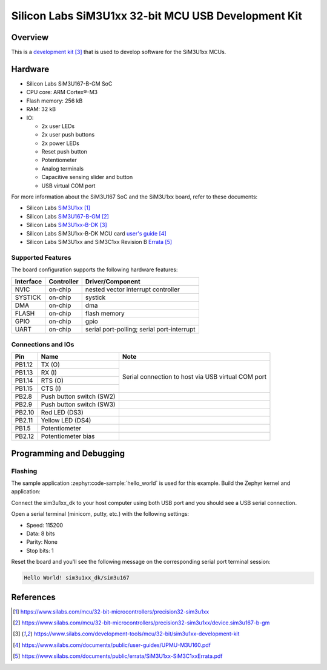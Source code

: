 .. _sim3u1xx_dk:

Silicon Labs SiM3U1xx 32-bit MCU USB Development Kit
####################################################

Overview
********

This is a `development kit`_ that is used to develop software for the SiM3U1xx MCUs.

.. figure:: sim3u1xx_dk.webp
   :align: center

Hardware
********

- Silicon Labs SiM3U167-B-GM SoC
- CPU core: ARM Cortex®-M3
- Flash memory: 256 kB
- RAM: 32 kB
- IO:

  - 2x user LEDs
  - 2x user push buttons
  - 2x power LEDs
  - Reset push button
  - Potentiometer
  - Analog terminals
  - Capacitive sensing slider and button
  - USB virtual COM port

For more information about the SiM3U167 SoC and the SiM3U1xx board, refer to these documents:

- Silicon Labs SiM3U1xx_
- Silicon Labs SiM3U167-B-GM_
- Silicon Labs SiM3U1xx-B-DK_
- Silicon Labs SiM3U1xx-B-DK MCU card `user's guide`_
- Silicon Labs SiM3U1xx and SiM3C1xx Revision B Errata_

.. _SiM3U1xx: https://www.silabs.com/mcu/32-bit-microcontrollers/precision32-sim3u1xx
.. _SiM3U167-B-GM: https://www.silabs.com/mcu/32-bit-microcontrollers/precision32-sim3u1xx/device.sim3u167-b-gm
.. _SiM3U1xx-B-DK: https://www.silabs.com/development-tools/mcu/32-bit/sim3u1xx-development-kit
.. _user's guide: https://www.silabs.com/documents/public/user-guides/UPMU-M3U160.pdf
.. _Errata: https://www.silabs.com/documents/public/errata/SiM3U1xx-SiM3C1xxErrata.pdf

Supported Features
==================

The board configuration supports the following hardware features:

+-----------+------------+-------------------------------------+
| Interface | Controller | Driver/Component                    |
+===========+============+=====================================+
| NVIC      | on-chip    | nested vector interrupt controller  |
+-----------+------------+-------------------------------------+
| SYSTICK   | on-chip    | systick                             |
+-----------+------------+-------------------------------------+
| DMA       | on-chip    | dma                                 |
+-----------+------------+-------------------------------------+
| FLASH     | on-chip    | flash memory                        |
+-----------+------------+-------------------------------------+
| GPIO      | on-chip    | gpio                                |
+-----------+------------+-------------------------------------+
| UART      | on-chip    | serial port-polling;                |
|           |            | serial port-interrupt               |
+-----------+------------+-------------------------------------+

Connections and IOs
===================

+--------+--------------------------+----------------------------------------------------+
| Pin    | Name                     | Note                                               |
+========+==========================+====================================================+
| PB1.12 | TX (O)                   | Serial connection to host via USB virtual COM port |
+--------+--------------------------+                                                    |
| PB1.13 | RX (I)                   |                                                    |
+--------+--------------------------+                                                    |
| PB1.14 | RTS (O)                  |                                                    |
+--------+--------------------------+                                                    |
| PB1.15 | CTS (I)                  |                                                    |
+--------+--------------------------+----------------------------------------------------+
| PB2.8  | Push button switch (SW2) |                                                    |
+--------+--------------------------+----------------------------------------------------+
| PB2.9  | Push button switch (SW3) |                                                    |
+--------+--------------------------+----------------------------------------------------+
| PB2.10 | Red LED (DS3)            |                                                    |
+--------+--------------------------+----------------------------------------------------+
| PB2.11 | Yellow LED (DS4)         |                                                    |
+--------+--------------------------+----------------------------------------------------+
| PB1.5  | Potentiometer            |                                                    |
+--------+--------------------------+----------------------------------------------------+
| PB2.12 | Potentiometer bias       |                                                    |
+--------+--------------------------+----------------------------------------------------+

Programming and Debugging
*************************

Flashing
========

The sample application :zephyr:code-sample:`hello_world` is used for this example. Build the Zephyr kernel and
application:

.. zephyr-app-commands::
   :zephyr-app: samples/hello_world
   :board: sim3u1xx_dk
   :goals: build

Connect the sim3u1xx_dk to your host computer using both USB port and you should see a USB serial
connection.

Open a serial terminal (minicom, putty, etc.) with the following settings:

- Speed: 115200
- Data: 8 bits
- Parity: None
- Stop bits: 1

Reset the board and you'll see the following message on the corresponding serial port
terminal session:

.. code-block:: console

   Hello World! sim3u1xx_dk/sim3u167

References
**********

.. target-notes::

.. _development kit:
   https://www.silabs.com/development-tools/mcu/32-bit/sim3u1xx-development-kit
